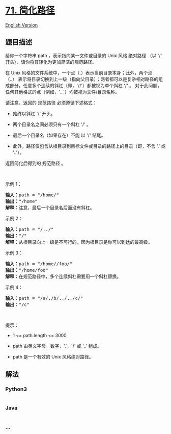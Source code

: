 * [[https://leetcode-cn.com/problems/simplify-path][71. 简化路径]]
  :PROPERTIES:
  :CUSTOM_ID: 简化路径
  :END:
[[./solution/0000-0099/0071.Simplify Path/README_EN.org][English
Version]]

** 题目描述
   :PROPERTIES:
   :CUSTOM_ID: 题目描述
   :END:

#+begin_html
  <!-- 这里写题目描述 -->
#+end_html

#+begin_html
  <p>
#+end_html

给你一个字符串 path ，表示指向某一文件或目录的 Unix 风格 绝对路径 （以
'/' 开头），请你将其转化为更加简洁的规范路径。

#+begin_html
  </p>
#+end_html

#+begin_html
  <p class="MachineTrans-lang-zh-CN">
#+end_html

在 Unix 风格的文件系统中，一个点（.）表示当前目录本身；此外，两个点
（..） 表示将目录切换到上一级（指向父目录）；两者都可以是复杂相对路径的组成部分。任意多个连续的斜杠（即，'//'）都被视为单个斜杠
'/' 。
对于此问题，任何其他格式的点（例如，'...'）均被视为文件/目录名称。

#+begin_html
  </p>
#+end_html

#+begin_html
  <p>
#+end_html

请注意，返回的 规范路径 必须遵循下述格式：

#+begin_html
  </p>
#+end_html

#+begin_html
  <ul>
#+end_html

#+begin_html
  <li>
#+end_html

始终以斜杠 '/' 开头。

#+begin_html
  </li>
#+end_html

#+begin_html
  <li>
#+end_html

两个目录名之间必须只有一个斜杠 '/' 。

#+begin_html
  </li>
#+end_html

#+begin_html
  <li>
#+end_html

最后一个目录名（如果存在）不能 以 '/' 结尾。

#+begin_html
  </li>
#+end_html

#+begin_html
  <li>
#+end_html

此外，路径仅包含从根目录到目标文件或目录的路径上的目录（即，不含 '.' 或
'..'）。

#+begin_html
  </li>
#+end_html

#+begin_html
  </ul>
#+end_html

#+begin_html
  <p>
#+end_html

返回简化后得到的 规范路径 。

#+begin_html
  </p>
#+end_html

#+begin_html
  <p>
#+end_html

 

#+begin_html
  </p>
#+end_html

#+begin_html
  <p>
#+end_html

示例 1：

#+begin_html
  </p>
#+end_html

#+begin_html
  <pre>
  <strong>输入：</strong>path = "/home/"
  <strong>输出：</strong>"/home"
  <strong>解释：</strong>注意，最后一个目录名后面没有斜杠。 </pre>
#+end_html

#+begin_html
  <p>
#+end_html

示例 2：

#+begin_html
  </p>
#+end_html

#+begin_html
  <pre>
  <strong>输入：</strong>path = "/../"
  <strong>输出：</strong>"/"
  <strong>解释：</strong>从根目录向上一级是不可行的，因为根目录是你可以到达的最高级。
  </pre>
#+end_html

#+begin_html
  <p>
#+end_html

示例 3：

#+begin_html
  </p>
#+end_html

#+begin_html
  <pre>
  <strong>输入：</strong>path = "/home//foo/"
  <strong>输出：</strong>"/home/foo"
  <strong>解释：</strong>在规范路径中，多个连续斜杠需要用一个斜杠替换。
  </pre>
#+end_html

#+begin_html
  <p>
#+end_html

示例 4：

#+begin_html
  </p>
#+end_html

#+begin_html
  <pre>
  <strong>输入：</strong>path = "/a/./b/../../c/"
  <strong>输出：</strong>"/c"
  </pre>
#+end_html

#+begin_html
  <p>
#+end_html

 

#+begin_html
  </p>
#+end_html

#+begin_html
  <p>
#+end_html

提示：

#+begin_html
  </p>
#+end_html

#+begin_html
  <ul>
#+end_html

#+begin_html
  <li>
#+end_html

1 <= path.length <= 3000

#+begin_html
  </li>
#+end_html

#+begin_html
  <li>
#+end_html

path 由英文字母，数字，'.'，'/' 或 '_' 组成。

#+begin_html
  </li>
#+end_html

#+begin_html
  <li>
#+end_html

path 是一个有效的 Unix 风格绝对路径。

#+begin_html
  </li>
#+end_html

#+begin_html
  </ul>
#+end_html

** 解法
   :PROPERTIES:
   :CUSTOM_ID: 解法
   :END:

#+begin_html
  <!-- 这里可写通用的实现逻辑 -->
#+end_html

#+begin_html
  <!-- tabs:start -->
#+end_html

*** *Python3*
    :PROPERTIES:
    :CUSTOM_ID: python3
    :END:

#+begin_html
  <!-- 这里可写当前语言的特殊实现逻辑 -->
#+end_html

#+begin_src python
#+end_src

*** *Java*
    :PROPERTIES:
    :CUSTOM_ID: java
    :END:

#+begin_html
  <!-- 这里可写当前语言的特殊实现逻辑 -->
#+end_html

#+begin_src java
#+end_src

*** *...*
    :PROPERTIES:
    :CUSTOM_ID: section
    :END:
#+begin_example
#+end_example

#+begin_html
  <!-- tabs:end -->
#+end_html
